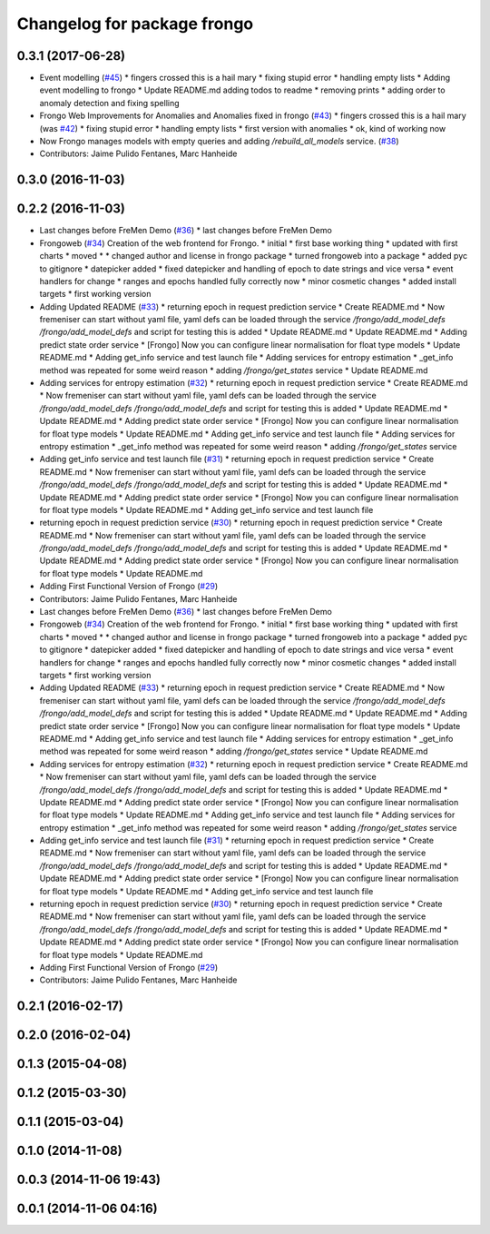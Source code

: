 ^^^^^^^^^^^^^^^^^^^^^^^^^^^^
Changelog for package frongo
^^^^^^^^^^^^^^^^^^^^^^^^^^^^

0.3.1 (2017-06-28)
------------------
* Event modelling (`#45 <https://github.com/strands-project/fremen/issues/45>`_)
  * fingers crossed this is a hail mary
  * fixing stupid error
  * handling empty lists
  * Adding event modelling to frongo
  * Update README.md
  adding todos to readme
  * removing prints
  * adding order to anomaly detection and fixing spelling
* Frongo Web Improvements for Anomalies and Anomalies fixed in frongo (`#43 <https://github.com/strands-project/fremen/issues/43>`_)
  * fingers crossed this is a hail mary (was `#42 <https://github.com/strands-project/fremen/issues/42>`_)
  * fixing stupid error
  * handling empty lists
  * first version with anomalies
  * ok, kind of working now
* Now Frongo manages models with empty queries and adding `/rebuild_all_models` service. (`#38 <https://github.com/strands-project/fremen/issues/38>`_)
* Contributors: Jaime Pulido Fentanes, Marc Hanheide

0.3.0 (2016-11-03)
------------------

0.2.2 (2016-11-03)
------------------
* Last changes before FreMen Demo (`#36 <https://github.com/strands-project/fremen/issues/36>`_)
  * last changes before FreMen Demo
* Frongoweb (`#34 <https://github.com/strands-project/fremen/issues/34>`_)
  Creation of the web frontend for Frongo.
  * initial
  * first base working thing
  * updated with first charts
  * moved
  * * changed author and license in frongo package
  * turned frongoweb into a package
  * added pyc to gitignore
  * datepicker added
  * fixed datepicker and handling of epoch to date strings and vice versa
  * event handlers for change
  * ranges and epochs handled fully correctly now
  * minor cosmetic changes
  * added install targets
  * first working version
* Adding Updated README (`#33 <https://github.com/strands-project/fremen/issues/33>`_)
  * returning epoch in request prediction service
  * Create README.md
  * Now fremeniser can start without yaml file, yaml defs can be loaded through the service `/frongo/add_model_defs /frongo/add_model_defs` and script for testing this is added
  * Update README.md
  * Update README.md
  * Adding predict state order service
  * [Frongo] Now you can configure linear normalisation for float type models
  * Update README.md
  * Adding get_info service and test launch file
  * Adding services for entropy estimation
  * _get_info method was repeated for some weird reason
  * adding `/frongo/get_states` service
  * Update README.md
* Adding services for entropy estimation (`#32 <https://github.com/strands-project/fremen/issues/32>`_)
  * returning epoch in request prediction service
  * Create README.md
  * Now fremeniser can start without yaml file, yaml defs can be loaded through the service `/frongo/add_model_defs /frongo/add_model_defs` and script for testing this is added
  * Update README.md
  * Update README.md
  * Adding predict state order service
  * [Frongo] Now you can configure linear normalisation for float type models
  * Update README.md
  * Adding get_info service and test launch file
  * Adding services for entropy estimation
  * _get_info method was repeated for some weird reason
  * adding `/frongo/get_states` service
* Adding get_info service and test launch file (`#31 <https://github.com/strands-project/fremen/issues/31>`_)
  * returning epoch in request prediction service
  * Create README.md
  * Now fremeniser can start without yaml file, yaml defs can be loaded through the service `/frongo/add_model_defs /frongo/add_model_defs` and script for testing this is added
  * Update README.md
  * Update README.md
  * Adding predict state order service
  * [Frongo] Now you can configure linear normalisation for float type models
  * Update README.md
  * Adding get_info service and test launch file
* returning epoch in request prediction service (`#30 <https://github.com/strands-project/fremen/issues/30>`_)
  * returning epoch in request prediction service
  * Create README.md
  * Now fremeniser can start without yaml file, yaml defs can be loaded through the service `/frongo/add_model_defs /frongo/add_model_defs` and script for testing this is added
  * Update README.md
  * Update README.md
  * Adding predict state order service
  * [Frongo] Now you can configure linear normalisation for float type models
  * Update README.md
* Adding First Functional Version of Frongo (`#29 <https://github.com/strands-project/fremen/issues/29>`_)
* Contributors: Jaime Pulido Fentanes, Marc Hanheide

* Last changes before FreMen Demo (`#36 <https://github.com/strands-project/fremen/issues/36>`_)
  * last changes before FreMen Demo
* Frongoweb (`#34 <https://github.com/strands-project/fremen/issues/34>`_)
  Creation of the web frontend for Frongo.
  * initial
  * first base working thing
  * updated with first charts
  * moved
  * * changed author and license in frongo package
  * turned frongoweb into a package
  * added pyc to gitignore
  * datepicker added
  * fixed datepicker and handling of epoch to date strings and vice versa
  * event handlers for change
  * ranges and epochs handled fully correctly now
  * minor cosmetic changes
  * added install targets
  * first working version
* Adding Updated README (`#33 <https://github.com/strands-project/fremen/issues/33>`_)
  * returning epoch in request prediction service
  * Create README.md
  * Now fremeniser can start without yaml file, yaml defs can be loaded through the service `/frongo/add_model_defs /frongo/add_model_defs` and script for testing this is added
  * Update README.md
  * Update README.md
  * Adding predict state order service
  * [Frongo] Now you can configure linear normalisation for float type models
  * Update README.md
  * Adding get_info service and test launch file
  * Adding services for entropy estimation
  * _get_info method was repeated for some weird reason
  * adding `/frongo/get_states` service
  * Update README.md
* Adding services for entropy estimation (`#32 <https://github.com/strands-project/fremen/issues/32>`_)
  * returning epoch in request prediction service
  * Create README.md
  * Now fremeniser can start without yaml file, yaml defs can be loaded through the service `/frongo/add_model_defs /frongo/add_model_defs` and script for testing this is added
  * Update README.md
  * Update README.md
  * Adding predict state order service
  * [Frongo] Now you can configure linear normalisation for float type models
  * Update README.md
  * Adding get_info service and test launch file
  * Adding services for entropy estimation
  * _get_info method was repeated for some weird reason
  * adding `/frongo/get_states` service
* Adding get_info service and test launch file (`#31 <https://github.com/strands-project/fremen/issues/31>`_)
  * returning epoch in request prediction service
  * Create README.md
  * Now fremeniser can start without yaml file, yaml defs can be loaded through the service `/frongo/add_model_defs /frongo/add_model_defs` and script for testing this is added
  * Update README.md
  * Update README.md
  * Adding predict state order service
  * [Frongo] Now you can configure linear normalisation for float type models
  * Update README.md
  * Adding get_info service and test launch file
* returning epoch in request prediction service (`#30 <https://github.com/strands-project/fremen/issues/30>`_)
  * returning epoch in request prediction service
  * Create README.md
  * Now fremeniser can start without yaml file, yaml defs can be loaded through the service `/frongo/add_model_defs /frongo/add_model_defs` and script for testing this is added
  * Update README.md
  * Update README.md
  * Adding predict state order service
  * [Frongo] Now you can configure linear normalisation for float type models
  * Update README.md
* Adding First Functional Version of Frongo (`#29 <https://github.com/strands-project/fremen/issues/29>`_)
* Contributors: Jaime Pulido Fentanes, Marc Hanheide

0.2.1 (2016-02-17)
------------------

0.2.0 (2016-02-04)
------------------

0.1.3 (2015-04-08)
------------------

0.1.2 (2015-03-30)
------------------

0.1.1 (2015-03-04)
------------------

0.1.0 (2014-11-08)
------------------

0.0.3 (2014-11-06 19:43)
------------------------

0.0.1 (2014-11-06 04:16)
------------------------
